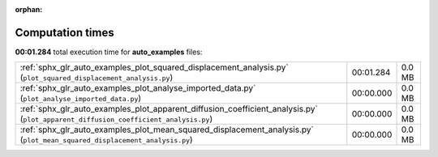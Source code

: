 
:orphan:

.. _sphx_glr_auto_examples_sg_execution_times:

Computation times
=================
**00:01.284** total execution time for **auto_examples** files:

+-------------------------------------------------------------------------------------------------------------------------------------+-----------+--------+
| :ref:`sphx_glr_auto_examples_plot_squared_displacement_analysis.py` (``plot_squared_displacement_analysis.py``)                     | 00:01.284 | 0.0 MB |
+-------------------------------------------------------------------------------------------------------------------------------------+-----------+--------+
| :ref:`sphx_glr_auto_examples_plot_analyse_imported_data.py` (``plot_analyse_imported_data.py``)                                     | 00:00.000 | 0.0 MB |
+-------------------------------------------------------------------------------------------------------------------------------------+-----------+--------+
| :ref:`sphx_glr_auto_examples_plot_apparent_diffusion_coefficient_analysis.py` (``plot_apparent_diffusion_coefficient_analysis.py``) | 00:00.000 | 0.0 MB |
+-------------------------------------------------------------------------------------------------------------------------------------+-----------+--------+
| :ref:`sphx_glr_auto_examples_plot_mean_squared_displacement_analysis.py` (``plot_mean_squared_displacement_analysis.py``)           | 00:00.000 | 0.0 MB |
+-------------------------------------------------------------------------------------------------------------------------------------+-----------+--------+
